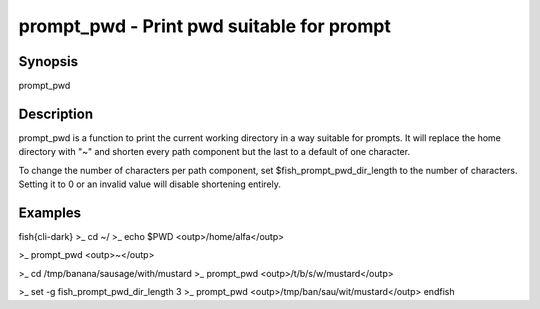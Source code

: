 prompt_pwd - Print pwd suitable for prompt
==========================================

Synopsis
--------

prompt_pwd


Description
------------

prompt_pwd is a function to print the current working directory in a way suitable for prompts. It will replace the home directory with "~" and shorten every path component but the last to a default of one character.

To change the number of characters per path component, set $fish_prompt_pwd_dir_length to the number of characters. Setting it to 0 or an invalid value will disable shortening entirely.

Examples
------------

\fish{cli-dark}
>_ cd ~/
>_ echo $PWD
<outp>/home/alfa</outp>

>_ prompt_pwd
<outp>~</outp>

>_ cd /tmp/banana/sausage/with/mustard
>_ prompt_pwd
<outp>/t/b/s/w/mustard</outp>

>_ set -g fish_prompt_pwd_dir_length 3
>_ prompt_pwd
<outp>/tmp/ban/sau/wit/mustard</outp>
\endfish
